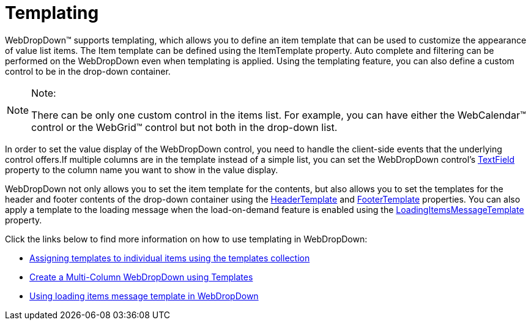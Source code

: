 ﻿////
|metadata|
{
    "name": "webdropdown-templating",
    "controlName": ["WebDropDown"],
    "tags": ["Templating"],
    "guid": "{179DADE9-BCA0-4556-8AC8-CBA385D092B2}",
    "buildFlags": [],
    "createdOn": "0001-01-01T00:00:00Z"
}
|metadata|
////

= Templating

WebDropDown™ supports templating, which allows you to define an item template that can be used to customize the appearance of value list items. The Item template can be defined using the ItemTemplate property. Auto complete and filtering can be performed on the WebDropDown even when templating is applied. Using the templating feature, you can also define a custom control to be in the drop-down container.


.Note:
[NOTE]
====
There can be only one custom control in the items list. For example, you can have either the WebCalendar™ control or the WebGrid™ control but not both in the drop-down list.
====

In order to set the value display of the WebDropDown control, you need to handle the client-side events that the underlying control offers.If multiple columns are in the template instead of a simple list, you can set the WebDropDown control’s link:{ApiPlatform}web{ApiVersion}~infragistics.web.ui.listcontrols.webdropdown~textfield.html[TextField] property to the column name you want to show in the value display.

WebDropDown not only allows you to set the item template for the contents, but also allows you to set the templates for the header and footer contents of the drop-down container using the link:{ApiPlatform}web{ApiVersion}~infragistics.web.ui.listcontrols.webdropdown~headertemplate.html[HeaderTemplate] and link:{ApiPlatform}web{ApiVersion}~infragistics.web.ui.listcontrols.webdropdown~footertemplate.html[FooterTemplate] properties. You can also apply a template to the loading message when the load-on-demand feature is enabled using the link:{ApiPlatform}web{ApiVersion}~infragistics.web.ui.listcontrols.webdropdown~loadingitemsmessagetemplate.html[LoadingItemsMessageTemplate] property.

Click the links below to find more information on how to use templating in WebDropDown:

* link:webdropdown-assigning-templates-to-individual-items-using-the-templates-collection.html[Assigning templates to individual items using the templates collection]
* link:webdropdown-create-a-multi-column-webdropdown-using-templates.html[Create a Multi-Column WebDropDown using Templates]
* link:webdropdown-using-loading-items-message-template-in-webdropdown.html[Using loading items message template in WebDropDown]